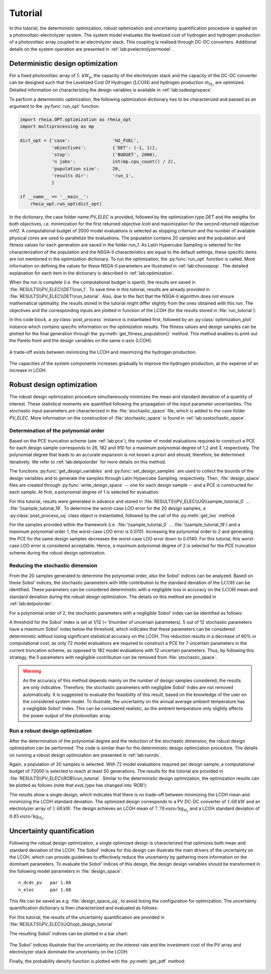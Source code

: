 .. _lab:tutorial:

Tutorial
========

In this tutorial, the deterministic optimization, robust optimization and uncertainty quantification procedure
is applied on a photovoltaic-electrolyzer system. 
The system model evaluates the levelized cost of hydrogen and hydrogen production of a photovoltaic array coupled to an electrolyzer stack. 
This coupling is realised through DC-DC converters. Additional details on the system operation are presented in :ref:`lab:pvelectrolyzermodel`.

Deterministic design optimization
---------------------------------

For a fixed photovoltaic array of :math:`5~\mathrm{kW}_\mathrm{p}`, the capacity of the electrolyzer stack and the capacity of the DC-DC converter 
can be designed such that the Levelized Cost Of Hydrogen (:math:`\mathrm{LCOH}`) and hydrogen production :math:`\dot{m}_{\mathrm{H}_2}` are optimized.
Detailed information on characterizing the design variables is available in :ref:`lab:ssdesignspace`.

To perform a deterministic optimization, the following optimization dictionary has to be characterized and passed as an argument to the :py:func:`run_opt` function. 

.. code-block:: python

   import rheia.OPT.optimization as rheia_opt
   import multiprocessing as mp

   dict_opt = {'case':                'H2_FUEL',
               'objectives':          {'DET': (-1, 1)}, 
               'stop':                ('BUDGET', 2000),
               'n jobs':              int(mp.cpu_count() / 2), 
               'population size':     20,
               'results dir':         'run_1',
               }

   if __name__ == '__main__':
       rheia_opt.run_opt(dict_opt)

In the dictionary, the case folder name `PV_ELEC` is provided, followed by the optimization type `DET` and the weigths for both objectives, 
i.e. minimization for the first returned objective `lcoh` and maximization for the second returned objective `mH2`. 
A computational budget of 2000 model evaluations is selected as stopping criterium and the number of available physical cores are used
to parallelize the evaluations. The population contains 20 samples and the population and fitness values for each generation 
are saved in the folder `run_1`. 
As Latin Hypercube Sampling is selected for the characterization of the population and the NSGA-II characteristics are equal to
the default settings, these specific items are not mentioned in the optimization dictionary.  
To run the optimization, the :py:func:`run_opt` function is called.
More information on defining the values for these NSGA-II parameters are illustrated in :ref:`lab:choosepop`. 
The detailed explanation for each item in the dictionary is described in :ref:`lab:optimization`.

	
When the run is complete (i.e. the computational budget is spent), the results are saved in :file:`RESULTS\\PV_ELEC\\DET\\run_1`.
To save time in this tutorial, results are already provided in :file:`RESULTS\\PV_ELEC\\DET\\run_tutorial`.
Also, due to the fact that the NSGA-II algorithm does not ensure mathematical optimality, the results stored in the tutorial
might differ slightly from the ones obtained with this run.
The objectives and the corresponding inputs are plotted in function of the LCOH (for the results stored in :file:`run_tutorial`): 

.. code-block:: python
   :linenos:

   import rheia.POST_PROCESS.lib_post_process as rheia_pp
   import matplotlib.pyplot as plt

   case = 'H2_FUEL'

   eval_type = 'DET'

   my_opt_plot = rheia_pp.PostProcessOpt(case, eval_type)

   result_dir = 'run_tutorial'

   y, x = my_opt_plot.get_fitness_population(result_dir)

   plt.plot(y[0], y[1], '-o')
   plt.xlabel('LCOH [euro/kg]')
   plt.ylabel('m_h2 [kg]')
   plt.show()

   for x_in in x:
       plt.plot(y[0], x_in, '-o')
   plt.legend(['n_dcdc_pv', 'n_elec'])
   plt.xlabel('LCOH [euro/kg]')
   plt.ylabel('capacity [kW]')
   plt.show()

In this code block, a :py:class:`post_process` instance is instantiated first, followed by an :py:class:`optimization_plot` instance which contains 
specific information on the optimization results. The fitness values and design samples can be plotted for the final generation 
through the :py:meth:`get_fitness_population()` method. This method enables to print out the Pareto front and the design variables 
on the same x-axis (LCOH).

.. figure:: tut_det_2000_y.png
   :width: 80%
   :align: center

   A trade-off exists between minimizing the LCOH and maximizing the hydrogen production. 
   
.. figure:: tut_det_2000_x.png
   :width: 80%
   :align: center
     
   The capacities of the system components increases gradually to improve the hydrogen production, at the expense of an increase in LCOH.
	
Robust design optimization
--------------------------

The robust design optimization procedure simultaneously minimizes the mean and standard deviation of a quantity of interest.
These statistical moments are quantified following the propagation of the input parameter uncertainties.
The stochastic input parameters are characterized in the :file:`stochastic_space` file, which is added to the case folder `PV_ELEC`. 
More information on the construction of :file:`stochastic_space` is found in :ref:`lab:ssstochastic_space`.
	
Determination of the polynomial order
^^^^^^^^^^^^^^^^^^^^^^^^^^^^^^^^^^^^^

Based on the PCE truncation scheme (see :ref:`lab:pce`), the number of model evaluations required to construct a PCE for each design sample
corresponds to 26, 182 and 910 for a maximum polynomial degree of 1,2 and 3, respectively. The polynomial degree
that leads to an accurate expansion is not known a priori and should, therefore, be determined iteratively. 
We refer to :ref:`lab:detpolorder` for more details on this method.

.. code-block:: python
   :linenos:

   import rheia.UQ.uncertainty_quantification as rheia_uq
   import multiprocessing as mp

   case = 'H2_FUEL'

   n_des_var = 20

   var_dict = rheia_uq.get_design_variables(case)

   X = rheia_uq.set_design_samples(var_dict, n_des_var)

   for iteration, x in enumerate(X):
       rheia_uq.write_design_space(case, iteration, var_dict, x)
       dict_uq = {'case':                  case,
                  'n jobs':                int(mp.cpu_count()/2),
                  'pol order':             1,
                  'objective names':       ['LCOH','mh2'],
                  'objective of interest': 'LCOH',
                  'results dir':           'sample_tutorial_%i' %iteration      
                  }   
       if __name__ == '__main__':
           rheia_uq.run_uq(dict_uq, design_space = 'design_space_tutorial_%i' %iteration)

The functions :py:func:`get_design_variables` and :py:func:`set_design_samples`
are used to collect the bounds of the design variables and to generate the samples through Latin Hypercube Sampling, respectively.
Then, :file:`design_space` files are created through :py:func:`write_design_space` 
-- one for each design sample -- and a PCE is constructed for each sample. 
At first, a polynomial degree of 1 is selected for evaluation.

For this tutorial, results were generated in advance and stored in :file:`RESULTS\\PV_ELEC\\UQ\\sample_tutorial_0` ... :file:`\\sample_tutorial_19`.
To determine the worst-case LOO error for the 20 design samples, a :py:class:`post_process_uq` class object is instantiated, 
followed by the call of the :py:meth:`get_loo` method:

.. code-block:: python
   :linenos:

   import rheia.POST_PROCESS.lib_post_process as rheia_pp

   case = 'H2_FUEL'

   pol_order = 1

   my_post_process_uq = rheia_pp.PostProcessUQ(case, pol_order)

   result_dirs = ['sample_tutorial_%i' %i for i in range(20)]

   objective = 'LCOH'

   loo = [0]*20
   for index, result_dir in enumerate(result_dirs):
       loo[index] = my_post_process_uq.get_loo(result_dir, objective)

   print(max(loo))
 
For the samples provided within the framework (i.e. :file:`\\sample_tutorial_0` ... :file:`\\sample_tutorial_19`) and a maximum polynomial order 1, 
the worst-case LOO error is 0.0701.
Increasing the polynomial order to 2 and generating the PCE for the same design samples
decreases the worst-case LOO error down to 0.0140. 
For this tutorial, this worst-case LOO error is considered acceptable. Hence, a maximum polynomial degree of 2 is selected for the PCE truncation scheme
during the robust design optimization.

Reducing the stochastic dimension
^^^^^^^^^^^^^^^^^^^^^^^^^^^^^^^^^

From the 20 samples generated to determine the polynomial order, also the Sobol' indices can be analyzed.
Based on these Sobol' indices, the stochastic parameters with little contribution to the standard deviation 
of the :math:`\mathrm{LCOH}` can be identified. These parameters can be considered deterministic with a 
negligible loss in accuracy on the :math:`\mathrm{LCOH}` mean and standard deviation during the robust design optimization.
The details on this method are provided in :ref:`lab:detpolorder`. 

For a polynomial order of 2, the stochastic parameters with a negligible Sobol' index can be identified as follows:

.. code-block:: python
   :linenos:

   import rheia.POST_PROCESS.lib_post_process as rheia_pp

   case = 'H2_FUEL'

   pol_order = 2

   my_post_process_uq = rheia_pp.PostProcessUQ(case, pol_order)

   result_dirs = ['sample_tutorial_%i' %i for i in range(20)]

   objective = 'LCOH'

   my_post_process_uq.get_max_sobol(result_dirs, objective, threshold=1./12.)	

A threshold for the Sobol' index is set at 1/12 (= 1/number of uncertain parameters).
5 out of 12 stochastic parameters have a maximum Sobol' index below the threshold, 
which indicates that these parameters can be considered deterministic without losing significant statistical accuracy on the LCOH.
This reduction results in a decrease of 60% in computational cost, as only 72 model evaluations are required to 
construct a PCE for 7 uncertain parameters in the current truncation scheme, as opposed to 182 model evaluations with 12 uncertain parameters. 
Thus, by following this strategy, the 5 parameters with negligible contribution can be removed from :file:`stochastic_space`.

.. warning::
	As the accuracy of this method depends mainly on the number of design samples considered, the results are only indicative.
	Therefore, the stochastic parameters with negligible Sobol' index are not removed automatically. It is suggested to evaluate the feasibility of
	this result, based on the knowledge of the user on the considered system model. To illustrate, the uncertainty on the annual average ambient
	temperature has a negligible Sobol' index. This can be considered realistic, as the ambient temperature only slightly affects the power output
	of the photovoltaic array. 

Run a robust design optimization
^^^^^^^^^^^^^^^^^^^^^^^^^^^^^^^^

After the determination of the polynomial degree and the reduction of the stochastic dimension, the robust design optimization can be performed.
The code is similar than for the deterministic design optimization procedure. The details on running a robust design optimization are presented in
:ref:`lab:runrdo`.

.. code-block:: python
   :linenos:

   import rheia.OPT.optimization as rheia_opt
   import multiprocessing as mp

   dict_opt = {'case':                  'H2_FUEL',
               'objectives':            {'ROB': (-1, -1)}, 
               'stop':                  ('BUDGET', 2000),
               'n jobs':                int(mp.cpu_count() / 2), 
               'population size':       20,
               'results dir':           'run_tutorial',
               'pol order':             2,
               'objective names':       ['LCOH', 'mh2'],
               'objective of interest': ['LCOH'],
               }

   if __name__ == '__main__':
       rheia_opt.run_opt(dict_opt)

Again, a population of 20 samples is selected. 
With 72 model evaluations required per design sample, a computational budget of 72000 is selected to reach at least 50 generations.
The results for the tutorial are provided in :file:`RESULTS\\PV_ELEC\\ROB\\run_tutorial`.
Similar to the deterministic design optimization, the optimization results can be plotted as follows (note that `eval_type` has changed into 'ROB'):

.. code-block:: python
   :linenos:

   import rheia.POST_PROCESS.lib_post_process as rheia_pp
   import matplotlib.pyplot as plt

   case = 'H2_FUEL'

   eval_type = 'ROB'

   my_opt_plot = rheia_pp.PostProcessOpt(case, eval_type)

   result_dir = 'run_tutorial'

   y, x = my_opt_plot.get_fitness_population(result_dir)

   plt.plot(y[0], y[1], '-o')
   plt.xlabel('LCOH mean [euro/kg]')
   plt.ylabel('LCOH standard deviation [euro/kg]')
   plt.show()

   for x_in in x:
       plt.plot(y[0], x_in, '-o')
   plt.legend(['n_dcdc_pv', 'n_elec'])
   plt.xlabel('LCOH mean [euro/kg]')
   plt.ylabel('LCOH standard deviation [euro/kg]')
   plt.show()

The results show a single design, which indicates that there is no trade-off between minimizing the LCOH mean and minimizing the LCOH standard deviation.
The optimized design corresponds to a PV DC-DC converter of :math:`1.68 \mathrm{kW}` and an electrolyzer array of :math:`1.68 \mathrm{kW}`. 
The design achieves an LCOH mean of :math:`7.78 \mathrm{euro} / \mathrm{kg}_{\mathrm{H}_2}` and a LCOH standard deviation of :math:`0.85 \mathrm{euro} / \mathrm{kg}_{\mathrm{H}_2}`. 

Uncertainty quantification
--------------------------

Following the robust design optimization, a single optimized design is characterized that optimizes both mean and standard deviation of the LCOH.
The Sobol' indices for this design can illustrate the main drivers of the uncertainty on the LCOH, which can provide guidelines 
to effectively reduce the uncertainty by gathering more information on the dominant parameters.
To evaluate the Sobol' indices of this design, the design design variables should be transformed in the following model parameters in :file:`design_space`::

	n_dcdc_pv   par 1.68
	n_elec      par 1.68

This file can be saved as e.g. :file:`design_space_uq`, to avoid losing the configuration for optimization.
The uncertainty quantification dictionary is then characterized and evaluated as follows:

.. code-block:: python
   :linenos:

   import rheia.UQ.uncertainty_quantification as rheia_uq
   import multiprocessing as mp

   dict_uq = {'case':                  'H2_FUEL',
              'n jobs':                int(mp.cpu_count()/2),
              'pol order':             2,
              'objective names':       ['lcoh','mh2'],
              'objective of interest': 'lcoh',
              'draw pdf cdf':          [True, 1e5],
              'results dir':           'opt_design_tutorial'      
              }  

   if __name__ == '__main__':
       rheia_uq.run_uq(dict_uq, design_space = 'design_space_tutorial_uq')

For this tutorial, the results of the uncertainty quantification are provided in :file:`RESULTS\\PV_ELEC\\UQ\\opt_design_tutorial`

The resulting Sobol' indices can be plotted in a bar chart:

.. code-block:: python
   :linenos:

   import rheia.POST_PROCESS.lib_post_process as rheia_pp
   import matplotlib.pyplot as plt

   case = 'H2_FUEL'

   pol_order = 2

   my_post_process_uq = rheia_pp.PostProcessUQ(case, pol_order)

   result_dir = 'opt_design_tutorial'

   objective = 'lcoh'

   names, sobol = my_post_process_uq.get_sobol(result_dir, objective)

   plt.barh(names, sobol)
   plt.show()

.. figure:: tut_sobol.png
   :width: 80%
   :align: center

The Sobol' indices illustrate that the uncertainty on the interest rate and the investment cost of the PV array and electrolyzer stack
dominate the uncertainty on the LCOH. 

Finally, the probability density function is plotted with the :py:meth:`get_pdf` method:

.. code-block:: python
   :lineno-start: 20

   x_pdf, y_pdf = my_post_process_uq.get_pdf(result_dir, objective)

   plt.plot(x_pdf, y_pdf)
   plt.xlabel('lcoh')
   plt.ylabel('probability density')
   plt.show()

.. figure:: tut_pdf.png
   :width: 80%
   :align: center





    












